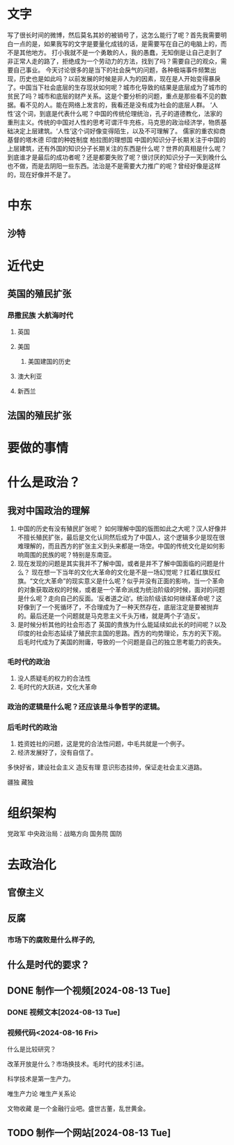 * 文字
    写了很长时间的微博，然后莫名其妙的被销号了，这怎么能行了呢？首先我需要明白一点的是，如果我写的文字是要量化成钱的话，是需要写在自己的电脑上的，而不是其他地方。
    打小我就不是一个勇敢的人，我的愚蠢，无知倒是让自己走到了非正常人走的路了，拒绝成为一个劳动力的方法，找到了吗？需要自己的观众，需要自己事业。
    今天讨论很多的是当下的社会戾气的问题，各种极端事件频繁出现，历史也是如此吗？以前发展的时候是非人为的因素，现在是人开始变得暴戾了。中国当下社会底层的生存现状如何呢？城市化导致的结果是底层成为了城市的贫民了吗？城市和底层的财产关系。这是个要分析的问题，重点是那些看不见的数据。看不见的人。能在网络上发言的，我看还是没有成为社会的底层人群。
    ‘人性’这个词，到底是代表什么呢？中国的传统伦理统治，孔子的道德教化，法家的重刑主义。传统的中国对人性的思考可谓汗牛充栋，马克思的政治经济学，物质基础决定上层建筑。‘人性’这个词好像变得陌生，以及不可理解了。
    儒家的重农抑商
    基督的塔木德
    印度的种姓制度
    柏拉图的理想国
    中国的知识分子长期关注于中国的上层建筑，还有外国的知识分子长期关注的东西是什么呢？世界的真相是什么呢？到底谁才是最后的成功者呢？还是都要失败了呢？很讨厌的知识分子一天到晚什么也不做，而是去阴阳一些东西。法治是不是需要大力推广的呢？曾经好像是这样的，现在好像并不是了。
    
* 中东
** 沙特
* 近代史
** 英国的殖民扩张
*** 昂撒民族 大航海时代
**** 英国
**** 美国
***** 美国建国的历史
**** 澳大利亚
**** 新西兰
** 法国的殖民扩张
* 要做的事情
* 什么是政治？
** 我对中国政治的理解
1. 中国的历史有没有殖民扩张呢？
   如何理解中国的版图如此之大呢？汉人好像并不擅长殖民扩张，最后是文化认同然后成为了中国人，这个逻辑多少是现在很难理解的，而且西方的扩张主义到头来都是一场空。中国的传统文化是如何影响周围的民族的呢？特别是东南亚。
2. 现在发现的问题是其实我并不了解中国，或者是并不了解中国面临的问题是什么？
   现在想一下当年的文化大革命的文化是不是一场幻觉呢？扛着红旗反红旗。“文化大革命”的现实意义是什么呢？似乎并没有正面的影响，当一个革命的对象获取政权的时候，或者是一个革命派成为统治阶级的时候，面对的问题是什么呢？走向自己的反面。‘反者道之动’。统治阶级该如何继续革命呢？这好像到了一个死循环了，不合理成为了一种天然存在，底层注定是要被抛弃的。最后还是一个问题就是马克思主义千头万绪，就是两个子‘造反’。
3. 是时候分析其他的社会形态了
   英国的贵族为什么能延续如此长的时间呢？以及印度的社会形态延续了殖民宗主国的思路。西方的均势理论，东方的天下观。后毛时代成为了美国的附庸，导致的一个问题是自己的独立思考能力的丧失。
      
*** 毛时代的政治

1. 没人质疑毛的权力的合法性
2. 毛时代的大跃进，文化大革命


*** 政治的逻辑是什么呢？还应该是斗争哲学的逻辑。






*** 后毛时代的政治

1. 姓资姓社的问题，这是党的合法性问题，中毛共就是一个例子。
2. 经济发展好了，没有自信了。
   
多快好省，建设社会主义
造反有理
意识形态挂帅，保证走社会主义道路。

疆独
藏独
* 组织架构
党政军
中央政治局：战略方向
国务院
国防

* 去政治化

** 官僚主义

** 反腐

*** 市场下的腐败是什么样子的,


** 什么是时代的要求？
** DONE 制作一个视频[2024-08-13 Tue]
*** DONE 视频文本[2024-08-13 Tue]
*** 视频代码<2024-08-16 Fri>

什么是比较研究？

改革开放是什么？市场换技术。毛时代的技术引进。

科学技术是第一生产力。

唯生产力论
唯生产关系论


文物收藏 是一个金融行业吧。盛世古董，乱世黄金。




** TODO 制作一个网站[2024-08-13 Tue]
DEADLINE: <2024-08-16 Fri>

